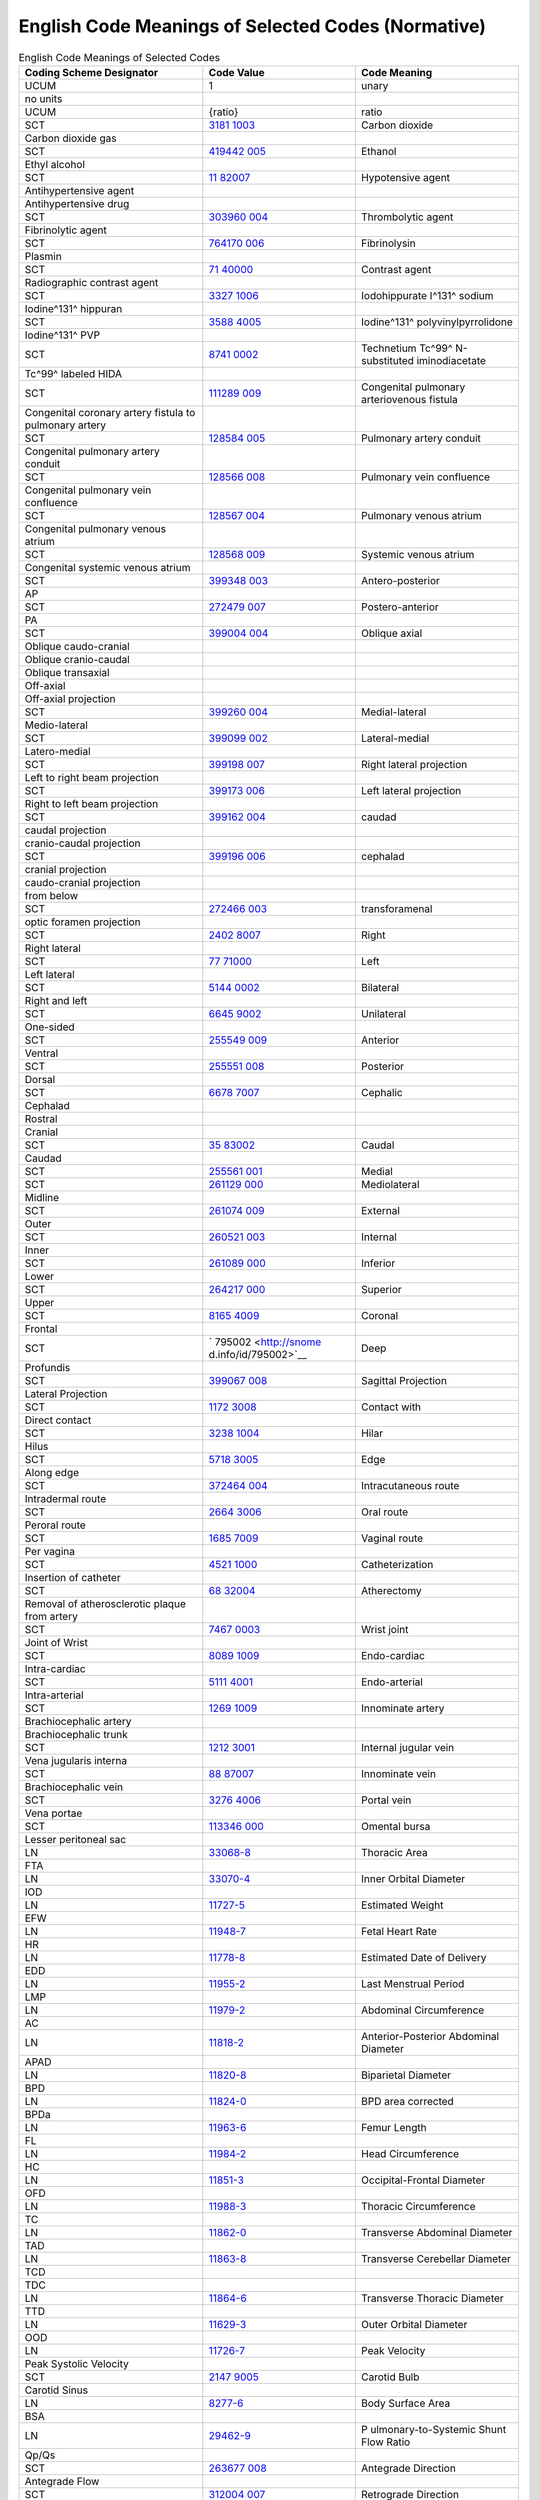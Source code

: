 .. _chapter_G:

English Code Meanings of Selected Codes (Normative)
===================================================

.. table:: English Code Meanings of Selected Codes

   +----------------------+----------------------+----------------------+
   | Coding Scheme        | Code Value           | Code Meaning         |
   | Designator           |                      |                      |
   +======================+======================+======================+
   | UCUM                 | 1                    | unary                |
   +----------------------+----------------------+----------------------+
   | no units             |                      |                      |
   +----------------------+----------------------+----------------------+
   | UCUM                 | {ratio}              | ratio                |
   +----------------------+----------------------+----------------------+
   | SCT                  | `3181                | Carbon dioxide       |
   |                      | 1003 <http://snomed. |                      |
   |                      | info/id/31811003>`__ |                      |
   +----------------------+----------------------+----------------------+
   | Carbon dioxide gas   |                      |                      |
   +----------------------+----------------------+----------------------+
   | SCT                  | `419442              | Ethanol              |
   |                      | 005 <http://snomed.i |                      |
   |                      | nfo/id/419442005>`__ |                      |
   +----------------------+----------------------+----------------------+
   | Ethyl alcohol        |                      |                      |
   +----------------------+----------------------+----------------------+
   | SCT                  | `11                  | Hypotensive agent    |
   |                      | 82007 <http://snomed |                      |
   |                      | .info/id/1182007>`__ |                      |
   +----------------------+----------------------+----------------------+
   | Antihypertensive     |                      |                      |
   | agent                |                      |                      |
   +----------------------+----------------------+----------------------+
   | Antihypertensive     |                      |                      |
   | drug                 |                      |                      |
   +----------------------+----------------------+----------------------+
   | SCT                  | `303960              | Thrombolytic agent   |
   |                      | 004 <http://snomed.i |                      |
   |                      | nfo/id/303960004>`__ |                      |
   +----------------------+----------------------+----------------------+
   | Fibrinolytic agent   |                      |                      |
   +----------------------+----------------------+----------------------+
   | SCT                  | `764170              | Fibrinolysin         |
   |                      | 006 <http://snomed.i |                      |
   |                      | nfo/id/764170006>`__ |                      |
   +----------------------+----------------------+----------------------+
   | Plasmin              |                      |                      |
   +----------------------+----------------------+----------------------+
   | SCT                  | `71                  | Contrast agent       |
   |                      | 40000 <http://snomed |                      |
   |                      | .info/id/7140000>`__ |                      |
   +----------------------+----------------------+----------------------+
   | Radiographic         |                      |                      |
   | contrast agent       |                      |                      |
   +----------------------+----------------------+----------------------+
   | SCT                  | `3327                | Iodohippurate I^131^ |
   |                      | 1006 <http://snomed. | sodium               |
   |                      | info/id/33271006>`__ |                      |
   +----------------------+----------------------+----------------------+
   | Iodine^131^ hippuran |                      |                      |
   +----------------------+----------------------+----------------------+
   | SCT                  | `3588                | Iodine^131^          |
   |                      | 4005 <http://snomed. | polyvinylpyrrolidone |
   |                      | info/id/35884005>`__ |                      |
   +----------------------+----------------------+----------------------+
   | Iodine^131^ PVP      |                      |                      |
   +----------------------+----------------------+----------------------+
   | SCT                  | `8741                | Technetium Tc^99^    |
   |                      | 0002 <http://snomed. | N-substituted        |
   |                      | info/id/87410002>`__ | iminodiacetate       |
   +----------------------+----------------------+----------------------+
   | Tc^99^ labeled HIDA  |                      |                      |
   +----------------------+----------------------+----------------------+
   | SCT                  | `111289              | Congenital pulmonary |
   |                      | 009 <http://snomed.i | arteriovenous        |
   |                      | nfo/id/111289009>`__ | fistula              |
   +----------------------+----------------------+----------------------+
   | Congenital coronary  |                      |                      |
   | artery fistula to    |                      |                      |
   | pulmonary artery     |                      |                      |
   +----------------------+----------------------+----------------------+
   | SCT                  | `128584              | Pulmonary artery     |
   |                      | 005 <http://snomed.i | conduit              |
   |                      | nfo/id/128584005>`__ |                      |
   +----------------------+----------------------+----------------------+
   | Congenital pulmonary |                      |                      |
   | artery conduit       |                      |                      |
   +----------------------+----------------------+----------------------+
   | SCT                  | `128566              | Pulmonary vein       |
   |                      | 008 <http://snomed.i | confluence           |
   |                      | nfo/id/128566008>`__ |                      |
   +----------------------+----------------------+----------------------+
   | Congenital pulmonary |                      |                      |
   | vein confluence      |                      |                      |
   +----------------------+----------------------+----------------------+
   | SCT                  | `128567              | Pulmonary venous     |
   |                      | 004 <http://snomed.i | atrium               |
   |                      | nfo/id/128567004>`__ |                      |
   +----------------------+----------------------+----------------------+
   | Congenital pulmonary |                      |                      |
   | venous atrium        |                      |                      |
   +----------------------+----------------------+----------------------+
   | SCT                  | `128568              | Systemic venous      |
   |                      | 009 <http://snomed.i | atrium               |
   |                      | nfo/id/128568009>`__ |                      |
   +----------------------+----------------------+----------------------+
   | Congenital systemic  |                      |                      |
   | venous atrium        |                      |                      |
   +----------------------+----------------------+----------------------+
   | SCT                  | `399348              | Antero-posterior     |
   |                      | 003 <http://snomed.i |                      |
   |                      | nfo/id/399348003>`__ |                      |
   +----------------------+----------------------+----------------------+
   | AP                   |                      |                      |
   +----------------------+----------------------+----------------------+
   | SCT                  | `272479              | Postero-anterior     |
   |                      | 007 <http://snomed.i |                      |
   |                      | nfo/id/272479007>`__ |                      |
   +----------------------+----------------------+----------------------+
   | PA                   |                      |                      |
   +----------------------+----------------------+----------------------+
   | SCT                  | `399004              | Oblique axial        |
   |                      | 004 <http://snomed.i |                      |
   |                      | nfo/id/399004004>`__ |                      |
   +----------------------+----------------------+----------------------+
   | Oblique              |                      |                      |
   | caudo-cranial        |                      |                      |
   +----------------------+----------------------+----------------------+
   | Oblique              |                      |                      |
   | cranio-caudal        |                      |                      |
   +----------------------+----------------------+----------------------+
   | Oblique transaxial   |                      |                      |
   +----------------------+----------------------+----------------------+
   | Off-axial            |                      |                      |
   +----------------------+----------------------+----------------------+
   | Off-axial projection |                      |                      |
   +----------------------+----------------------+----------------------+
   | SCT                  | `399260              | Medial-lateral       |
   |                      | 004 <http://snomed.i |                      |
   |                      | nfo/id/399260004>`__ |                      |
   +----------------------+----------------------+----------------------+
   | Medio-lateral        |                      |                      |
   +----------------------+----------------------+----------------------+
   | SCT                  | `399099              | Lateral-medial       |
   |                      | 002 <http://snomed.i |                      |
   |                      | nfo/id/399099002>`__ |                      |
   +----------------------+----------------------+----------------------+
   | Latero-medial        |                      |                      |
   +----------------------+----------------------+----------------------+
   | SCT                  | `399198              | Right lateral        |
   |                      | 007 <http://snomed.i | projection           |
   |                      | nfo/id/399198007>`__ |                      |
   +----------------------+----------------------+----------------------+
   | Left to right beam   |                      |                      |
   | projection           |                      |                      |
   +----------------------+----------------------+----------------------+
   | SCT                  | `399173              | Left lateral         |
   |                      | 006 <http://snomed.i | projection           |
   |                      | nfo/id/399173006>`__ |                      |
   +----------------------+----------------------+----------------------+
   | Right to left beam   |                      |                      |
   | projection           |                      |                      |
   +----------------------+----------------------+----------------------+
   | SCT                  | `399162              | caudad               |
   |                      | 004 <http://snomed.i |                      |
   |                      | nfo/id/399162004>`__ |                      |
   +----------------------+----------------------+----------------------+
   | caudal projection    |                      |                      |
   +----------------------+----------------------+----------------------+
   | cranio-caudal        |                      |                      |
   | projection           |                      |                      |
   +----------------------+----------------------+----------------------+
   | SCT                  | `399196              | cephalad             |
   |                      | 006 <http://snomed.i |                      |
   |                      | nfo/id/399196006>`__ |                      |
   +----------------------+----------------------+----------------------+
   | cranial projection   |                      |                      |
   +----------------------+----------------------+----------------------+
   | caudo-cranial        |                      |                      |
   | projection           |                      |                      |
   +----------------------+----------------------+----------------------+
   | from below           |                      |                      |
   +----------------------+----------------------+----------------------+
   | SCT                  | `272466              | transforamenal       |
   |                      | 003 <http://snomed.i |                      |
   |                      | nfo/id/272466003>`__ |                      |
   +----------------------+----------------------+----------------------+
   | optic foramen        |                      |                      |
   | projection           |                      |                      |
   +----------------------+----------------------+----------------------+
   | SCT                  | `2402                | Right                |
   |                      | 8007 <http://snomed. |                      |
   |                      | info/id/24028007>`__ |                      |
   +----------------------+----------------------+----------------------+
   | Right lateral        |                      |                      |
   +----------------------+----------------------+----------------------+
   | SCT                  | `77                  | Left                 |
   |                      | 71000 <http://snomed |                      |
   |                      | .info/id/7771000>`__ |                      |
   +----------------------+----------------------+----------------------+
   | Left lateral         |                      |                      |
   +----------------------+----------------------+----------------------+
   | SCT                  | `5144                | Bilateral            |
   |                      | 0002 <http://snomed. |                      |
   |                      | info/id/51440002>`__ |                      |
   +----------------------+----------------------+----------------------+
   | Right and left       |                      |                      |
   +----------------------+----------------------+----------------------+
   | SCT                  | `6645                | Unilateral           |
   |                      | 9002 <http://snomed. |                      |
   |                      | info/id/66459002>`__ |                      |
   +----------------------+----------------------+----------------------+
   | One-sided            |                      |                      |
   +----------------------+----------------------+----------------------+
   | SCT                  | `255549              | Anterior             |
   |                      | 009 <http://snomed.i |                      |
   |                      | nfo/id/255549009>`__ |                      |
   +----------------------+----------------------+----------------------+
   | Ventral              |                      |                      |
   +----------------------+----------------------+----------------------+
   | SCT                  | `255551              | Posterior            |
   |                      | 008 <http://snomed.i |                      |
   |                      | nfo/id/255551008>`__ |                      |
   +----------------------+----------------------+----------------------+
   | Dorsal               |                      |                      |
   +----------------------+----------------------+----------------------+
   | SCT                  | `6678                | Cephalic             |
   |                      | 7007 <http://snomed. |                      |
   |                      | info/id/66787007>`__ |                      |
   +----------------------+----------------------+----------------------+
   | Cephalad             |                      |                      |
   +----------------------+----------------------+----------------------+
   | Rostral              |                      |                      |
   +----------------------+----------------------+----------------------+
   | Cranial              |                      |                      |
   +----------------------+----------------------+----------------------+
   | SCT                  | `35                  | Caudal               |
   |                      | 83002 <http://snomed |                      |
   |                      | .info/id/3583002>`__ |                      |
   +----------------------+----------------------+----------------------+
   | Caudad               |                      |                      |
   +----------------------+----------------------+----------------------+
   | SCT                  | `255561              | Medial               |
   |                      | 001 <http://snomed.i |                      |
   |                      | nfo/id/255561001>`__ |                      |
   +----------------------+----------------------+----------------------+
   | SCT                  | `261129              | Mediolateral         |
   |                      | 000 <http://snomed.i |                      |
   |                      | nfo/id/261129000>`__ |                      |
   +----------------------+----------------------+----------------------+
   | Midline              |                      |                      |
   +----------------------+----------------------+----------------------+
   | SCT                  | `261074              | External             |
   |                      | 009 <http://snomed.i |                      |
   |                      | nfo/id/261074009>`__ |                      |
   +----------------------+----------------------+----------------------+
   | Outer                |                      |                      |
   +----------------------+----------------------+----------------------+
   | SCT                  | `260521              | Internal             |
   |                      | 003 <http://snomed.i |                      |
   |                      | nfo/id/260521003>`__ |                      |
   +----------------------+----------------------+----------------------+
   | Inner                |                      |                      |
   +----------------------+----------------------+----------------------+
   | SCT                  | `261089              | Inferior             |
   |                      | 000 <http://snomed.i |                      |
   |                      | nfo/id/261089000>`__ |                      |
   +----------------------+----------------------+----------------------+
   | Lower                |                      |                      |
   +----------------------+----------------------+----------------------+
   | SCT                  | `264217              | Superior             |
   |                      | 000 <http://snomed.i |                      |
   |                      | nfo/id/264217000>`__ |                      |
   +----------------------+----------------------+----------------------+
   | Upper                |                      |                      |
   +----------------------+----------------------+----------------------+
   | SCT                  | `8165                | Coronal              |
   |                      | 4009 <http://snomed. |                      |
   |                      | info/id/81654009>`__ |                      |
   +----------------------+----------------------+----------------------+
   | Frontal              |                      |                      |
   +----------------------+----------------------+----------------------+
   | SCT                  | `                    | Deep                 |
   |                      | 795002 <http://snome |                      |
   |                      | d.info/id/795002>`__ |                      |
   +----------------------+----------------------+----------------------+
   | Profundis            |                      |                      |
   +----------------------+----------------------+----------------------+
   | SCT                  | `399067              | Sagittal Projection  |
   |                      | 008 <http://snomed.i |                      |
   |                      | nfo/id/399067008>`__ |                      |
   +----------------------+----------------------+----------------------+
   | Lateral Projection   |                      |                      |
   +----------------------+----------------------+----------------------+
   | SCT                  | `1172                | Contact with         |
   |                      | 3008 <http://snomed. |                      |
   |                      | info/id/11723008>`__ |                      |
   +----------------------+----------------------+----------------------+
   | Direct contact       |                      |                      |
   +----------------------+----------------------+----------------------+
   | SCT                  | `3238                | Hilar                |
   |                      | 1004 <http://snomed. |                      |
   |                      | info/id/32381004>`__ |                      |
   +----------------------+----------------------+----------------------+
   | Hilus                |                      |                      |
   +----------------------+----------------------+----------------------+
   | SCT                  | `5718                | Edge                 |
   |                      | 3005 <http://snomed. |                      |
   |                      | info/id/57183005>`__ |                      |
   +----------------------+----------------------+----------------------+
   | Along edge           |                      |                      |
   +----------------------+----------------------+----------------------+
   | SCT                  | `372464              | Intracutaneous route |
   |                      | 004 <http://snomed.i |                      |
   |                      | nfo/id/372464004>`__ |                      |
   +----------------------+----------------------+----------------------+
   | Intradermal route    |                      |                      |
   +----------------------+----------------------+----------------------+
   | SCT                  | `2664                | Oral route           |
   |                      | 3006 <http://snomed. |                      |
   |                      | info/id/26643006>`__ |                      |
   +----------------------+----------------------+----------------------+
   | Peroral route        |                      |                      |
   +----------------------+----------------------+----------------------+
   | SCT                  | `1685                | Vaginal route        |
   |                      | 7009 <http://snomed. |                      |
   |                      | info/id/16857009>`__ |                      |
   +----------------------+----------------------+----------------------+
   | Per vagina           |                      |                      |
   +----------------------+----------------------+----------------------+
   | SCT                  | `4521                | Catheterization      |
   |                      | 1000 <http://snomed. |                      |
   |                      | info/id/45211000>`__ |                      |
   +----------------------+----------------------+----------------------+
   | Insertion of         |                      |                      |
   | catheter             |                      |                      |
   +----------------------+----------------------+----------------------+
   | SCT                  | `68                  | Atherectomy          |
   |                      | 32004 <http://snomed |                      |
   |                      | .info/id/6832004>`__ |                      |
   +----------------------+----------------------+----------------------+
   | Removal of           |                      |                      |
   | atherosclerotic      |                      |                      |
   | plaque from artery   |                      |                      |
   +----------------------+----------------------+----------------------+
   | SCT                  | `7467                | Wrist joint          |
   |                      | 0003 <http://snomed. |                      |
   |                      | info/id/74670003>`__ |                      |
   +----------------------+----------------------+----------------------+
   | Joint of Wrist       |                      |                      |
   +----------------------+----------------------+----------------------+
   | SCT                  | `8089                | Endo-cardiac         |
   |                      | 1009 <http://snomed. |                      |
   |                      | info/id/80891009>`__ |                      |
   +----------------------+----------------------+----------------------+
   | Intra-cardiac        |                      |                      |
   +----------------------+----------------------+----------------------+
   | SCT                  | `5111                | Endo-arterial        |
   |                      | 4001 <http://snomed. |                      |
   |                      | info/id/51114001>`__ |                      |
   +----------------------+----------------------+----------------------+
   | Intra-arterial       |                      |                      |
   +----------------------+----------------------+----------------------+
   | SCT                  | `1269                | Innominate artery    |
   |                      | 1009 <http://snomed. |                      |
   |                      | info/id/12691009>`__ |                      |
   +----------------------+----------------------+----------------------+
   | Brachiocephalic      |                      |                      |
   | artery               |                      |                      |
   +----------------------+----------------------+----------------------+
   | Brachiocephalic      |                      |                      |
   | trunk                |                      |                      |
   +----------------------+----------------------+----------------------+
   | SCT                  | `1212                | Internal jugular     |
   |                      | 3001 <http://snomed. | vein                 |
   |                      | info/id/12123001>`__ |                      |
   +----------------------+----------------------+----------------------+
   | Vena jugularis       |                      |                      |
   | interna              |                      |                      |
   +----------------------+----------------------+----------------------+
   | SCT                  | `88                  | Innominate vein      |
   |                      | 87007 <http://snomed |                      |
   |                      | .info/id/8887007>`__ |                      |
   +----------------------+----------------------+----------------------+
   | Brachiocephalic vein |                      |                      |
   +----------------------+----------------------+----------------------+
   | SCT                  | `3276                | Portal vein          |
   |                      | 4006 <http://snomed. |                      |
   |                      | info/id/32764006>`__ |                      |
   +----------------------+----------------------+----------------------+
   | Vena portae          |                      |                      |
   +----------------------+----------------------+----------------------+
   | SCT                  | `113346              | Omental bursa        |
   |                      | 000 <http://snomed.i |                      |
   |                      | nfo/id/113346000>`__ |                      |
   +----------------------+----------------------+----------------------+
   | Lesser peritoneal    |                      |                      |
   | sac                  |                      |                      |
   +----------------------+----------------------+----------------------+
   | LN                   | `33068-8 <http://lo  | Thoracic Area        |
   |                      | inc.org/33068-8/>`__ |                      |
   +----------------------+----------------------+----------------------+
   | FTA                  |                      |                      |
   +----------------------+----------------------+----------------------+
   | LN                   | `33070-4 <http://lo  | Inner Orbital        |
   |                      | inc.org/33070-4/>`__ | Diameter             |
   +----------------------+----------------------+----------------------+
   | IOD                  |                      |                      |
   +----------------------+----------------------+----------------------+
   | LN                   | `11727-5 <http://lo  | Estimated Weight     |
   |                      | inc.org/11727-5/>`__ |                      |
   +----------------------+----------------------+----------------------+
   | EFW                  |                      |                      |
   +----------------------+----------------------+----------------------+
   | LN                   | `11948-7 <http://lo  | Fetal Heart Rate     |
   |                      | inc.org/11948-7/>`__ |                      |
   +----------------------+----------------------+----------------------+
   | HR                   |                      |                      |
   +----------------------+----------------------+----------------------+
   | LN                   | `11778-8 <http://lo  | Estimated Date of    |
   |                      | inc.org/11778-8/>`__ | Delivery             |
   +----------------------+----------------------+----------------------+
   | EDD                  |                      |                      |
   +----------------------+----------------------+----------------------+
   | LN                   | `11955-2 <http://lo  | Last Menstrual       |
   |                      | inc.org/11955-2/>`__ | Period               |
   +----------------------+----------------------+----------------------+
   | LMP                  |                      |                      |
   +----------------------+----------------------+----------------------+
   | LN                   | `11979-2 <http://lo  | Abdominal            |
   |                      | inc.org/11979-2/>`__ | Circumference        |
   +----------------------+----------------------+----------------------+
   | AC                   |                      |                      |
   +----------------------+----------------------+----------------------+
   | LN                   | `11818-2 <http://lo  | Anterior-Posterior   |
   |                      | inc.org/11818-2/>`__ | Abdominal Diameter   |
   +----------------------+----------------------+----------------------+
   | APAD                 |                      |                      |
   +----------------------+----------------------+----------------------+
   | LN                   | `11820-8 <http://lo  | Biparietal Diameter  |
   |                      | inc.org/11820-8/>`__ |                      |
   +----------------------+----------------------+----------------------+
   | BPD                  |                      |                      |
   +----------------------+----------------------+----------------------+
   | LN                   | `11824-0 <http://lo  | BPD area corrected   |
   |                      | inc.org/11824-0/>`__ |                      |
   +----------------------+----------------------+----------------------+
   | BPDa                 |                      |                      |
   +----------------------+----------------------+----------------------+
   | LN                   | `11963-6 <http://lo  | Femur Length         |
   |                      | inc.org/11963-6/>`__ |                      |
   +----------------------+----------------------+----------------------+
   | FL                   |                      |                      |
   +----------------------+----------------------+----------------------+
   | LN                   | `11984-2 <http://lo  | Head Circumference   |
   |                      | inc.org/11984-2/>`__ |                      |
   +----------------------+----------------------+----------------------+
   | HC                   |                      |                      |
   +----------------------+----------------------+----------------------+
   | LN                   | `11851-3 <http://lo  | Occipital-Frontal    |
   |                      | inc.org/11851-3/>`__ | Diameter             |
   +----------------------+----------------------+----------------------+
   | OFD                  |                      |                      |
   +----------------------+----------------------+----------------------+
   | LN                   | `11988-3 <http://lo  | Thoracic             |
   |                      | inc.org/11988-3/>`__ | Circumference        |
   +----------------------+----------------------+----------------------+
   | TC                   |                      |                      |
   +----------------------+----------------------+----------------------+
   | LN                   | `11862-0 <http://lo  | Transverse Abdominal |
   |                      | inc.org/11862-0/>`__ | Diameter             |
   +----------------------+----------------------+----------------------+
   | TAD                  |                      |                      |
   +----------------------+----------------------+----------------------+
   | LN                   | `11863-8 <http://lo  | Transverse           |
   |                      | inc.org/11863-8/>`__ | Cerebellar Diameter  |
   +----------------------+----------------------+----------------------+
   | TCD                  |                      |                      |
   +----------------------+----------------------+----------------------+
   | TDC                  |                      |                      |
   +----------------------+----------------------+----------------------+
   | LN                   | `11864-6 <http://lo  | Transverse Thoracic  |
   |                      | inc.org/11864-6/>`__ | Diameter             |
   +----------------------+----------------------+----------------------+
   | TTD                  |                      |                      |
   +----------------------+----------------------+----------------------+
   | LN                   | `11629-3 <http://lo  | Outer Orbital        |
   |                      | inc.org/11629-3/>`__ | Diameter             |
   +----------------------+----------------------+----------------------+
   | OOD                  |                      |                      |
   +----------------------+----------------------+----------------------+
   | LN                   | `11726-7 <http://lo  | Peak Velocity        |
   |                      | inc.org/11726-7/>`__ |                      |
   +----------------------+----------------------+----------------------+
   | Peak Systolic        |                      |                      |
   | Velocity             |                      |                      |
   +----------------------+----------------------+----------------------+
   | SCT                  | `2147                | Carotid Bulb         |
   |                      | 9005 <http://snomed. |                      |
   |                      | info/id/21479005>`__ |                      |
   +----------------------+----------------------+----------------------+
   | Carotid Sinus        |                      |                      |
   +----------------------+----------------------+----------------------+
   | LN                   | `8277-6 <http://l    | Body Surface Area    |
   |                      | oinc.org/8277-6/>`__ |                      |
   +----------------------+----------------------+----------------------+
   | BSA                  |                      |                      |
   +----------------------+----------------------+----------------------+
   | LN                   | `29462-9 <http://lo  | P                    |
   |                      | inc.org/29462-9/>`__ | ulmonary-to-Systemic |
   |                      |                      | Shunt Flow Ratio     |
   +----------------------+----------------------+----------------------+
   | Qp/Qs                |                      |                      |
   +----------------------+----------------------+----------------------+
   | SCT                  | `263677              | Antegrade Direction  |
   |                      | 008 <http://snomed.i |                      |
   |                      | nfo/id/263677008>`__ |                      |
   +----------------------+----------------------+----------------------+
   | Antegrade Flow       |                      |                      |
   +----------------------+----------------------+----------------------+
   | SCT                  | `312004              | Retrograde Direction |
   |                      | 007 <http://snomed.i |                      |
   |                      | nfo/id/312004007>`__ |                      |
   +----------------------+----------------------+----------------------+
   | Regurgitant Flow     |                      |                      |
   +----------------------+----------------------+----------------------+
   | LN                   | `11957-8 <http://lo  | Crown Rump Length    |
   |                      | inc.org/11957-8/>`__ |                      |
   +----------------------+----------------------+----------------------+
   | CRL                  |                      |                      |
   +----------------------+----------------------+----------------------+
   | SCT                  | `302343              | Breast prosthesis    |
   |                      | 007 <http://snomed.i | insertion            |
   |                      | nfo/id/302343007>`__ |                      |
   +----------------------+----------------------+----------------------+
   | Breast implantation  |                      |                      |
   +----------------------+----------------------+----------------------+
   | Implant procedure    |                      |                      |
   +----------------------+----------------------+----------------------+
   | SCT                  | `2731                | Removal of breast    |
   |                      | 5000 <http://snomed. | implant              |
   |                      | info/id/27315000>`__ |                      |
   +----------------------+----------------------+----------------------+
   | Explantation         |                      |                      |
   +----------------------+----------------------+----------------------+
   | SCT                  | `247472              | Weal                 |
   |                      | 004 <http://snomed.i |                      |
   |                      | nfo/id/247472004>`__ |                      |
   +----------------------+----------------------+----------------------+
   | Hives                |                      |                      |
   +----------------------+----------------------+----------------------+
   | SCT                  | `271989              | Disorder of breast   |
   |                      | 003 <http://snomed.i | implant              |
   |                      | nfo/id/271989003>`__ |                      |
   +----------------------+----------------------+----------------------+
   | Breast implant       |                      |                      |
   | problem              |                      |                      |
   +----------------------+----------------------+----------------------+
   | SCT                  | `8916                | Breast lump          |
   |                      | 4003 <http://snomed. |                      |
   |                      | info/id/89164003>`__ |                      |
   +----------------------+----------------------+----------------------+
   | Lump or thickening   |                      |                      |
   +----------------------+----------------------+----------------------+
   | SCT                  | `8738                | Peau d'orange        |
   |                      | 6002 <http://snomed. | surface of breast    |
   |                      | info/id/87386002>`__ |                      |
   +----------------------+----------------------+----------------------+
   | Peau d'orange        |                      |                      |
   +----------------------+----------------------+----------------------+
   | SCT                  | `290113              | Bloody nipple        |
   |                      | 009 <http://snomed.i | discharge            |
   |                      | nfo/id/290113009>`__ |                      |
   +----------------------+----------------------+----------------------+
   | Bloody discharge     |                      |                      |
   +----------------------+----------------------+----------------------+
   | SCT                  | `110265              | Hemorrhage           |
   |                      | 006 <http://snomed.i | postprocedure        |
   |                      | nfo/id/110265006>`__ |                      |
   +----------------------+----------------------+----------------------+
   | Abnormal bleeding    |                      |                      |
   +----------------------+----------------------+----------------------+
   | SCT                  | `408678              | Healthcare           |
   |                      | 008 <http://snomed.i | associated infection |
   |                      | nfo/id/408678008>`__ |                      |
   +----------------------+----------------------+----------------------+
   | Infection            |                      |                      |
   +----------------------+----------------------+----------------------+
   | SCT                  | `169254              | Ultrasound scan      |
   |                      | 007 <http://snomed.i | normal               |
   |                      | nfo/id/169254007>`__ |                      |
   +----------------------+----------------------+----------------------+
   | Normal; the finding  |                      |                      |
   | is not seen          |                      |                      |
   | sonographically      |                      |                      |
   +----------------------+----------------------+----------------------+
   | SCT                  | `280416              | Indeterminate result |
   |                      | 009 <http://snomed.i |                      |
   |                      | nfo/id/280416009>`__ |                      |
   +----------------------+----------------------+----------------------+
   | Inconclusive         |                      |                      |
   +----------------------+----------------------+----------------------+
   | SCT                  | `384668              | Nottingham Combined  |
   |                      | 003 <http://snomed.i | Grade cannot be      |
   |                      | nfo/id/384668003>`__ | determined           |
   +----------------------+----------------------+----------------------+
   | GX - grade cannot be |                      |                      |
   | assessed             |                      |                      |
   +----------------------+----------------------+----------------------+
   | SCT                  | `309587              | Calcification of     |
   |                      | 003 <http://snomed.i | breast               |
   |                      | nfo/id/309587003>`__ |                      |
   +----------------------+----------------------+----------------------+
   | Calcifications       |                      |                      |
   +----------------------+----------------------+----------------------+
   | SCT                  | `290069              | Discoloration of     |
   |                      | 002 <http://snomed.i | skin of breast       |
   |                      | nfo/id/290069002>`__ |                      |
   +----------------------+----------------------+----------------------+
   | Redness of skin      |                      |                      |
   +----------------------+----------------------+----------------------+
   | SCT                  | `290119              | Nipple problem       |
   |                      | 008 <http://snomed.i |                      |
   |                      | nfo/id/290119008>`__ |                      |
   +----------------------+----------------------+----------------------+
   | Nipple abnormality   |                      |                      |
   +----------------------+----------------------+----------------------+
   | SCT                  | `279047              | Persistent pain      |
   |                      | 007 <http://snomed.i | following procedure  |
   |                      | nfo/id/279047007>`__ |                      |
   +----------------------+----------------------+----------------------+
   | Unusual pain         |                      |                      |
   +----------------------+----------------------+----------------------+
   | SCT                  | `398665              | Vasovagal syncope    |
   |                      | 005 <http://snomed.i |                      |
   |                      | nfo/id/398665005>`__ |                      |
   +----------------------+----------------------+----------------------+
   | SCT                  | `369790              | Nottingham Combined  |
   |                      | 002 <http://snomed.i | Grade I: 3-5 points  |
   |                      | nfo/id/369790002>`__ |                      |
   +----------------------+----------------------+----------------------+
   | G1 - Low combined    |                      |                      |
   | histologic grade     |                      |                      |
   | (favorable)          |                      |                      |
   +----------------------+----------------------+----------------------+
   | SCT                  | `369791              | Nottingham Combined  |
   |                      | 003 <http://snomed.i | Grade II: 6-7 points |
   |                      | nfo/id/369791003>`__ |                      |
   +----------------------+----------------------+----------------------+
   | G2 - Intermediate    |                      |                      |
   | combined histo grade |                      |                      |
   | (moderately          |                      |                      |
   | favorable)           |                      |                      |
   +----------------------+----------------------+----------------------+
   | SCT                  | `369792              | Nottingham Combined  |
   |                      | 005 <http://snomed.i | Grade III: 8-9       |
   |                      | nfo/id/369792005>`__ | points               |
   +----------------------+----------------------+----------------------+
   | G3 - High combined   |                      |                      |
   | histologic grade     |                      |                      |
   | (unfavorable)        |                      |                      |
   +----------------------+----------------------+----------------------+
   | SCT                  | `6313                | Surgical scar        |
   |                      | 0001 <http://snomed. |                      |
   |                      | info/id/63130001>`__ |                      |
   +----------------------+----------------------+----------------------+
   | Post-surgical scar   |                      |                      |
   +----------------------+----------------------+----------------------+
   | SCT                  | `277591              | Computed tomography  |
   |                      | 006 <http://snomed.i | guided biopsy        |
   |                      | nfo/id/277591006>`__ |                      |
   +----------------------+----------------------+----------------------+
   | CT guided            |                      |                      |
   +----------------------+----------------------+----------------------+
   | SCT                  | `277592              | Magnetic resonance   |
   |                      | 004 <http://snomed.i | imaging guided       |
   |                      | nfo/id/277592004>`__ | biopsy               |
   +----------------------+----------------------+----------------------+
   | MRI guided           |                      |                      |
   +----------------------+----------------------+----------------------+
   | SCT                  | `277667              | Ultrasound guided    |
   |                      | 006 <http://snomed.i | biopsy               |
   |                      | nfo/id/277667006>`__ |                      |
   +----------------------+----------------------+----------------------+
   | Ultrasound guided    |                      |                      |
   +----------------------+----------------------+----------------------+
   | SCT                  | `237380              | Pre-biopsy           |
   |                      | 007 <http://snomed.i | localization of      |
   |                      | nfo/id/237380007>`__ | breast lesion        |
   +----------------------+----------------------+----------------------+
   | Localization for     |                      |                      |
   | surgical biopsy      |                      |                      |
   +----------------------+----------------------+----------------------+
   | SCT                  | `287572              | Diagnostic           |
   |                      | 003 <http://snomed.i | aspiration of breast |
   |                      | nfo/id/287572003>`__ | cyst                 |
   +----------------------+----------------------+----------------------+
   | Cyst aspiration      |                      |                      |
   +----------------------+----------------------+----------------------+
   | SCT                  | `387736              | Fine needle          |
   |                      | 007 <http://snomed.i | aspiration of breast |
   |                      | nfo/id/387736007>`__ |                      |
   +----------------------+----------------------+----------------------+
   | FNA - Fine needle    |                      |                      |
   | aspiration           |                      |                      |
   +----------------------+----------------------+----------------------+
   | SCT                  | `4457                | Core needle biopsy   |
   |                      | 8009 <http://snomed. | of breast            |
   |                      | info/id/44578009>`__ |                      |
   +----------------------+----------------------+----------------------+
   | Core biopsy          |                      |                      |
   +----------------------+----------------------+----------------------+
   | SCT                  | `274331              | Breast - surgical    |
   |                      | 003 <http://snomed.i | biopsy               |
   |                      | nfo/id/274331003>`__ |                      |
   +----------------------+----------------------+----------------------+
   | Surgical biopsy      |                      |                      |
   +----------------------+----------------------+----------------------+
   | SCT                  | `4666                | Examination of       |
   |                      | 2001 <http://snomed. | breast               |
   |                      | info/id/46662001>`__ |                      |
   +----------------------+----------------------+----------------------+
   | Clinical breast exam |                      |                      |
   +----------------------+----------------------+----------------------+
   | SCT                  | `6431                | Diagnostic           |
   |                      | 8009 <http://snomed. | radiography,         |
   |                      | info/id/64318009>`__ | stereotactic         |
   |                      |                      | localization         |
   +----------------------+----------------------+----------------------+
   | Stereotactic         |                      |                      |
   +----------------------+----------------------+----------------------+
   | SCT                  | `8086                | Specimen radiography |
   |                      | 5008 <http://snomed. | of breast            |
   |                      | info/id/80865008>`__ |                      |
   +----------------------+----------------------+----------------------+
   | Specimen imaging     |                      |                      |
   +----------------------+----------------------+----------------------+
   | SCT                  | `6637                | Radionuclide         |
   |                      | 7006 <http://snomed. | localization of      |
   |                      | info/id/66377006>`__ | tumor, limited area  |
   +----------------------+----------------------+----------------------+
   | Scintimammography    |                      |                      |
   +----------------------+----------------------+----------------------+
   | SCT                  | `164150              | O/E - axillary       |
   |                      | 006 <http://snomed.i | lymphadenopathy      |
   |                      | nfo/id/164150006>`__ |                      |
   +----------------------+----------------------+----------------------+
   | Large axillary lymph |                      |                      |
   | nodes                |                      |                      |
   +----------------------+----------------------+----------------------+
   | SCT                  | `268951              | O/E - Breast lump    |
   |                      | 004 <http://snomed.i | palpated             |
   |                      | nfo/id/268951004>`__ |                      |
   +----------------------+----------------------+----------------------+
   | Palpable abnormality |                      |                      |
   +----------------------+----------------------+----------------------+
   | SCT                  | `307153              | Before procedure     |
   |                      | 007 <http://snomed.i |                      |
   |                      | nfo/id/307153007>`__ |                      |
   +----------------------+----------------------+----------------------+
   | Pre-                 |                      |                      |
   +----------------------+----------------------+----------------------+
   | SCT                  | `258270              | High risk tumor      |
   |                      | 003 <http://snomed.i |                      |
   |                      | nfo/id/258270003>`__ |                      |
   +----------------------+----------------------+----------------------+
   | High risk            |                      |                      |
   +----------------------+----------------------+----------------------+
   | SCT                  | `303110              | After procedure      |
   |                      | 006 <http://snomed.i |                      |
   |                      | nfo/id/303110006>`__ |                      |
   +----------------------+----------------------+----------------------+
   | Follow-up            |                      |                      |
   +----------------------+----------------------+----------------------+
   | SCT                  | `408714              | vessel lumen cross   |
   |                      | 007 <http://snomed.i | sectional area       |
   |                      | nfo/id/408714007>`__ | reduction            |
   +----------------------+----------------------+----------------------+
   | lumen area stenosis  |                      |                      |
   +----------------------+----------------------+----------------------+
   | SCT                  | `408715              | vessel lumen         |
   |                      | 008 <http://snomed.i | diameter reduction   |
   |                      | nfo/id/408715008>`__ |                      |
   +----------------------+----------------------+----------------------+
   | lumen diameter       |                      |                      |
   | stenosis             |                      |                      |
   +----------------------+----------------------+----------------------+
   | SCT                  | `6159                | Ultrasonic guidance  |
   |                      | 3002 <http://snomed. | procedure            |
   |                      | info/id/61593002>`__ |                      |
   +----------------------+----------------------+----------------------+
   | Ultrasound guided    |                      |                      |
   +----------------------+----------------------+----------------------+
   | SCT                  | `129716              | Almost entirely fat  |
   |                      | 005 <http://snomed.i |                      |
   |                      | nfo/id/129716005>`__ |                      |
   +----------------------+----------------------+----------------------+
   | Almost entirely fat  |                      |                      |
   | (< = 10%             |                      |                      |
   | fibroglandular)      |                      |                      |
   +----------------------+----------------------+----------------------+
   | SCT                  | `129717              | Scattered            |
   |                      | 001 <http://snomed.i | fibroglandular       |
   |                      | nfo/id/129717001>`__ | densities            |
   +----------------------+----------------------+----------------------+
   | Scattered            |                      |                      |
   | fibroglandular       |                      |                      |
   | tissue (11% - 50%    |                      |                      |
   | fibroglandular)      |                      |                      |
   +----------------------+----------------------+----------------------+
   | SCT                  | `129718              | Heterogeneously      |
   |                      | 006 <http://snomed.i | dense                |
   |                      | nfo/id/129718006>`__ |                      |
   +----------------------+----------------------+----------------------+
   | Heterogeneously      |                      |                      |
   | dense (51% - 75%     |                      |                      |
   | fibroglandular)      |                      |                      |
   +----------------------+----------------------+----------------------+
   | SCT                  | `129719              | Extremely dense      |
   |                      | 003 <http://snomed.i |                      |
   |                      | nfo/id/129719003>`__ |                      |
   +----------------------+----------------------+----------------------+
   | Extremely dense      |                      |                      |
   | (greater than 75%    |                      |                      |
   | fibroglandular)      |                      |                      |
   +----------------------+----------------------+----------------------+
   | SCT                  | `129763              | Heterogeneous        |
   |                      | 007 <http://snomed.i | calcification        |
   |                      | nfo/id/129763007>`__ |                      |
   +----------------------+----------------------+----------------------+
   | Coarse heterogeneous |                      |                      |
   | calcification        |                      |                      |
   +----------------------+----------------------+----------------------+
   | SCT                  | `129789              | Focal asymmetric     |
   |                      | 007 <http://snomed.i | breast tissue        |
   |                      | nfo/id/129789007>`__ |                      |
   +----------------------+----------------------+----------------------+
   | Focal asymmetry      |                      |                      |
   +----------------------+----------------------+----------------------+
   | SCT                  | `129790              | Asymmetric breast    |
   |                      | 003 <http://snomed.i | tissue               |
   |                      | nfo/id/129790003>`__ |                      |
   +----------------------+----------------------+----------------------+
   | Global asymmetry     |                      |                      |
   +----------------------+----------------------+----------------------+
   | SCT                  | `129794              | Tubular density      |
   |                      | 007 <http://snomed.i |                      |
   |                      | nfo/id/129794007>`__ |                      |
   +----------------------+----------------------+----------------------+
   | Asymmetric tubular   |                      |                      |
   | structure/solitary   |                      |                      |
   | dilated duct         |                      |                      |
   +----------------------+----------------------+----------------------+
   | SCT                  | `8661                | Intraductal          |
   |                      | 6005 <http://snomed. | carcinoma,           |
   |                      | info/id/86616005>`__ | non-infiltrating     |
   +----------------------+----------------------+----------------------+
   | DCIS                 |                      |                      |
   +----------------------+----------------------+----------------------+
   | SCT                  | `386053              | Evaluation procedure |
   |                      | 000 <http://snomed.i |                      |
   |                      | nfo/id/386053000>`__ |                      |
   +----------------------+----------------------+----------------------+
   | Clinical evaluation  |                      |                      |
   +----------------------+----------------------+----------------------+
   | SCT                  | `169167              | Radioisotope scan of |
   |                      | 001 <http://snomed.i | lymphatic system     |
   |                      | nfo/id/169167001>`__ |                      |
   +----------------------+----------------------+----------------------+
   | Lymphoscintigraphy   |                      |                      |
   +----------------------+----------------------+----------------------+
   | SCT                  | `102314              | Embolization coil    |
   |                      | 001 <http://snomed.i |                      |
   |                      | nfo/id/102314001>`__ |                      |
   +----------------------+----------------------+----------------------+
   | Gianturco coil       |                      |                      |
   +----------------------+----------------------+----------------------+
   | SCT                  | `1269                | Brachiocephalic      |
   |                      | 1009 <http://snomed. | artery               |
   |                      | info/id/12691009>`__ |                      |
   +----------------------+----------------------+----------------------+
   | Brachiocephalic      |                      |                      |
   | trunk                |                      |                      |
   +----------------------+----------------------+----------------------+
   | Innominate artery    |                      |                      |
   +----------------------+----------------------+----------------------+
   | DCM                  | `                    | Percent              |
   |                      | 111046 <http://snome | Fibroglandular       |
   |                      | d.info/id/111046>`__ | Tissue               |
   +----------------------+----------------------+----------------------+
   | Percent Glandular    |                      |                      |
   | Tissue               |                      |                      |
   +----------------------+----------------------+----------------------+
   | LN                   | 20280-4              | Pressure Half Time   |
   +----------------------+----------------------+----------------------+
   | Pressure Half Time   |                      |                      |
   | by US.calculated     |                      |                      |
   +----------------------+----------------------+----------------------+
   | LN                   | 59089-3              | Thickness            |
   +----------------------+----------------------+----------------------+
   | ROI Thickness by US  |                      |                      |
   +----------------------+----------------------+----------------------+
   | LN                   | 59090-1              | Internal Dimension   |
   +----------------------+----------------------+----------------------+
   | ROI Internal         |                      |                      |
   | Dimension by US      |                      |                      |
   +----------------------+----------------------+----------------------+
   | LN                   | 20247-3              | Peak Gradient        |
   |                      |                      | [Pressure]           |
   +----------------------+----------------------+----------------------+
   | Peak Gradient        |                      |                      |
   | [Pressure] by        |                      |                      |
   | US.calculated        |                      |                      |
   +----------------------+----------------------+----------------------+
   | LN                   | 20256-4              | Mean Gradient        |
   |                      |                      | [Pressure]           |
   +----------------------+----------------------+----------------------+
   | Mean Gradient        |                      |                      |
   | [Pressure] by        |                      |                      |
   | Doppler              |                      |                      |
   +----------------------+----------------------+----------------------+
   | SCT                  | `396655              | Left ventricle mid   |
   |                      | 006 <http://snomed.i | inferolateral        |
   |                      | nfo/id/396655006>`__ | segment              |
   +----------------------+----------------------+----------------------+
   | Left Ventricle       |                      |                      |
   | Posterior Wall       |                      |                      |
   +----------------------+----------------------+----------------------+
   | SCT                  | `444371              | Ventricular Ejection |
   |                      | 003 <http://snomed.i |                      |
   |                      | nfo/id/444371003>`__ |                      |
   +----------------------+----------------------+----------------------+
   | S-wave               |                      |                      |
   +----------------------+----------------------+----------------------+
   | s-prime              |                      |                      |
   +----------------------+----------------------+----------------------+
   | SCT                  | `444392              | Diastolic Rapid      |
   |                      | 003 <http://snomed.i | Inflow               |
   |                      | nfo/id/444392003>`__ |                      |
   +----------------------+----------------------+----------------------+
   | E-wave               |                      |                      |
   +----------------------+----------------------+----------------------+
   | e-prime              |                      |                      |
   +----------------------+----------------------+----------------------+
   | SCT                  | `5997                | Atrial Systole       |
   |                      | 2007 <http://snomed. |                      |
   |                      | info/id/59972007>`__ |                      |
   +----------------------+----------------------+----------------------+
   | A-wave               |                      |                      |
   +----------------------+----------------------+----------------------+
   | a-prime              |                      |                      |
   +----------------------+----------------------+----------------------+
   | SCT                  | `448169              | Felis catus          |
   |                      | 003 <http://snomed.i |                      |
   |                      | nfo/id/448169003>`__ |                      |
   +----------------------+----------------------+----------------------+
   | Domestic cat         |                      |                      |
   +----------------------+----------------------+----------------------+
   | SCT                  | `3535                | Equus caballus       |
   |                      | 4009 <http://snomed. |                      |
   |                      | info/id/35354009>`__ |                      |
   +----------------------+----------------------+----------------------+
   | Domestic horse       |                      |                      |
   +----------------------+----------------------+----------------------+
   | SCT                  | `125099              | Ovis aries           |
   |                      | 002 <http://snomed.i |                      |
   |                      | nfo/id/125099002>`__ |                      |
   +----------------------+----------------------+----------------------+
   | Domestic sheep       |                      |                      |
   +----------------------+----------------------+----------------------+
   | SCT                  | `125097              | Capra hircus         |
   |                      | 000 <http://snomed.i |                      |
   |                      | nfo/id/125097000>`__ |                      |
   +----------------------+----------------------+----------------------+
   | Domestic goat        |                      |                      |
   +----------------------+----------------------+----------------------+
   | SCT                  | `448771              | Canis lupus          |
   |                      | 007 <http://snomed.i | familiaris           |
   |                      | nfo/id/448771007>`__ |                      |
   +----------------------+----------------------+----------------------+
   | Domestic dog         |                      |                      |
   +----------------------+----------------------+----------------------+
   | SCT                  | `3461                | Bos taurus           |
   |                      | 8005 <http://snomed. |                      |
   |                      | info/id/34618005>`__ |                      |
   +----------------------+----------------------+----------------------+
   | Domestic cow         |                      |                      |
   +----------------------+----------------------+----------------------+
   | SCT                  | `447612              | Mus musculus         |
   |                      | 001 <http://snomed.i |                      |
   |                      | nfo/id/447612001>`__ |                      |
   +----------------------+----------------------+----------------------+
   | House mouse          |                      |                      |
   +----------------------+----------------------+----------------------+
   | ITIS_TSN             | `180278 <http://w    | Peromyscus leucopus  |
   |                      | ww.itis.gov/servlet/ |                      |
   |                      | SingleRpt/SingleRpt? |                      |
   |                      | search_topic=TSN&sea |                      |
   |                      | rch_value=180278>`__ |                      |
   +----------------------+----------------------+----------------------+
   | American             |                      |                      |
   | white-footed mouse   |                      |                      |
   +----------------------+----------------------+----------------------+
   | ITIS_TSN             | `180276 <http://w    | Peromyscus           |
   |                      | ww.itis.gov/servlet/ | maniculatus          |
   |                      | SingleRpt/SingleRpt? |                      |
   |                      | search_topic=TSN&sea |                      |
   |                      | rch_value=180276>`__ |                      |
   +----------------------+----------------------+----------------------+
   | Deer mouse           |                      |                      |
   +----------------------+----------------------+----------------------+
   | SCT                  | `371565              | Rattus norvegicus    |
   |                      | 004 <http://snomed.i |                      |
   |                      | nfo/id/371565004>`__ |                      |
   +----------------------+----------------------+----------------------+
   | Common rat           |                      |                      |
   +----------------------+----------------------+----------------------+
   | ITIS_TSN             | `180346 <http://w    | Sigmodon genus       |
   |                      | ww.itis.gov/servlet/ |                      |
   |                      | SingleRpt/SingleRpt? |                      |
   |                      | search_topic=TSN&sea |                      |
   |                      | rch_value=180346>`__ |                      |
   +----------------------+----------------------+----------------------+
   | Cotton rat           |                      |                      |
   +----------------------+----------------------+----------------------+
   | SCT                  | `125076              | Cavia porcellus      |
   |                      | 001 <http://snomed.i |                      |
   |                      | nfo/id/125076001>`__ |                      |
   +----------------------+----------------------+----------------------+
   | Domestic guinea pig  |                      |                      |
   +----------------------+----------------------+----------------------+
   | SCT                  | `449310              | Mustela putorius     |
   |                      | 008 <http://snomed.i | furo                 |
   |                      | nfo/id/449310008>`__ |                      |
   +----------------------+----------------------+----------------------+
   | Ferret               |                      |                      |
   +----------------------+----------------------+----------------------+
   | SCT                  | `3657                | Oryctolagus          |
   |                      | 1002 <http://snomed. | cuniculus            |
   |                      | info/id/36571002>`__ |                      |
   +----------------------+----------------------+----------------------+
   | European rabbit      |                      |                      |
   +----------------------+----------------------+----------------------+
   | SCT                  | `406733              | Callithrix jacchus   |
   |                      | 009 <http://snomed.i |                      |
   |                      | nfo/id/406733009>`__ |                      |
   +----------------------+----------------------+----------------------+
   | Common marmoset      |                      |                      |
   +----------------------+----------------------+----------------------+
   | SCT                  | `1480                | Atlas                |
   |                      | 6007 <http://snomed. |                      |
   |                      | info/id/14806007>`__ |                      |
   +----------------------+----------------------+----------------------+
   | C1 vertebra          |                      |                      |
   +----------------------+----------------------+----------------------+

